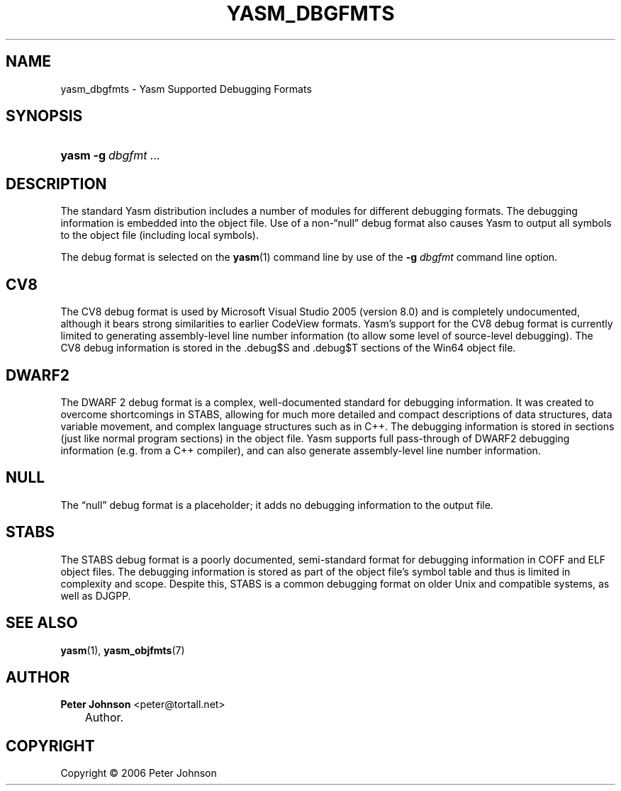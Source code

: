 .\"     Title: yasm_dbgfmts
.\"    Author: Peter Johnson <peter@tortall.net>
.\" Generator: DocBook XSL Stylesheets v1.70.1 <http://docbook.sf.net/>
.\"      Date: October 2006
.\"    Manual: Yasm Supported Debug Formats
.\"    Source: Yasm
.\"
.TH "YASM_DBGFMTS" "7" "October 2006" "Yasm" "Yasm Supported Debug Formats"
.\" disable hyphenation
.nh
.\" disable justification (adjust text to left margin only)
.ad l
.SH "NAME"
yasm_dbgfmts \- Yasm Supported Debugging Formats
.SH "SYNOPSIS"
.HP 5
\fByasm\fR \fB\-g\ \fR\fB\fIdbgfmt\fR\fR \fB\fI...\fR\fR
.SH "DESCRIPTION"
.PP
The standard Yasm distribution includes a number of modules for different debugging formats. The debugging information is embedded into the object file. Use of a non\-\(lqnull\(rq
debug format also causes Yasm to output all symbols to the object file (including local symbols).
.PP
The debug format is selected on the
\fByasm\fR(1)
command line by use of the
\fB\-g \fR\fB\fIdbgfmt\fR\fR
command line option.
.SH "CV8"
.PP
The CV8 debug format is used by Microsoft Visual Studio 2005 (version 8.0) and is completely undocumented, although it bears strong similarities to earlier CodeView formats. Yasm's support for the CV8 debug format is currently limited to generating assembly\-level line number information (to allow some level of source\-level debugging). The CV8 debug information is stored in the .debug$S and .debug$T sections of the Win64 object file.
.SH "DWARF2"
.PP
The DWARF 2 debug format is a complex, well\-documented standard for debugging information. It was created to overcome shortcomings in STABS, allowing for much more detailed and compact descriptions of data structures, data variable movement, and complex language structures such as in C++. The debugging information is stored in sections (just like normal program sections) in the object file. Yasm supports full pass\-through of DWARF2 debugging information (e.g. from a C++ compiler), and can also generate assembly\-level line number information.
.SH "NULL"
.PP
The
\(lqnull\(rq
debug format is a placeholder; it adds no debugging information to the output file.
.SH "STABS"
.PP
The STABS debug format is a poorly documented, semi\-standard format for debugging information in COFF and ELF object files. The debugging information is stored as part of the object file's symbol table and thus is limited in complexity and scope. Despite this, STABS is a common debugging format on older Unix and compatible systems, as well as DJGPP.
.SH "SEE ALSO"
.PP
\fByasm\fR(1),
\fByasm_objfmts\fR(7)
.SH "AUTHOR"
.PP
\fBPeter\fR \fBJohnson\fR <peter@tortall.net>
.sp -1n
.IP "" 3n
Author.
.SH "COPYRIGHT"
Copyright \(co 2006 Peter Johnson
